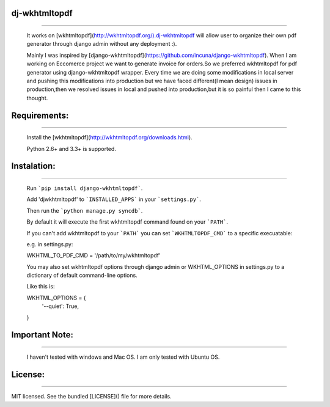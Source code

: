dj-wkhtmltopdf
--------------
--------------

    It works on [wkhtmltopdf](http://wkhtmltopdf.org/).dj-wkhtmltopdf will allow user to organize their own pdf generator through django admin without any deployment :).

    Mainly I was inspired by [django-wkhtmltopdf](https://github.com/incuna/django-wkhtmltopdf). When I am working on Eccomerce project we want to generate invoice for orders.So we preferred wkhtmltopdf for pdf generator using django-wkhtmltopdf wrapper. Every time we are doing some modifications in local server and pushing this modifications into production but we have faced different(I mean design) issues in production,then we resolved issues in local and pushed into production,but it is so painful then I came to this thought.

Requirements:
-------------
-------------
    
    Install the [wkhtmltopdf](http://wkhtmltopdf.org/downloads.html).

    Python 2.6+ and 3.3+ is supported.

Instalation:
------------
------------

    Run ```pip install django-wkhtmltopdf```.

    Add 'djwkhtmltopdf' to ```INSTALLED_APPS``` in your ```settings.py```.

    Then run the ```python manage.py syncdb```.

    By default it will execute the first wkhtmltopdf command found on your ```PATH```.

    If you can't add wkhtmltopdf to your ```PATH``` you can set ```WKHTMLTOPDF_CMD``` to a specific execuatable:

    e.g. in settings.py:

    WKHTML_TO_PDF_CMD = '/path/to/my/wkhtmltopdf'

    You may also set wkhtmltopdf options through django admin or WKHTML_OPTIONS in settings.py to a dictionary of default command-line options.

    Like this is:

    WKHTML_OPTIONS = {
        '--quiet': True,
    }


Important Note:
---------------
---------------

    I haven't tested with windows and Mac OS. I am only tested with Ubuntu OS.

License:
--------
--------

MIT licensed. See the bundled [LICENSE]() file for more details.